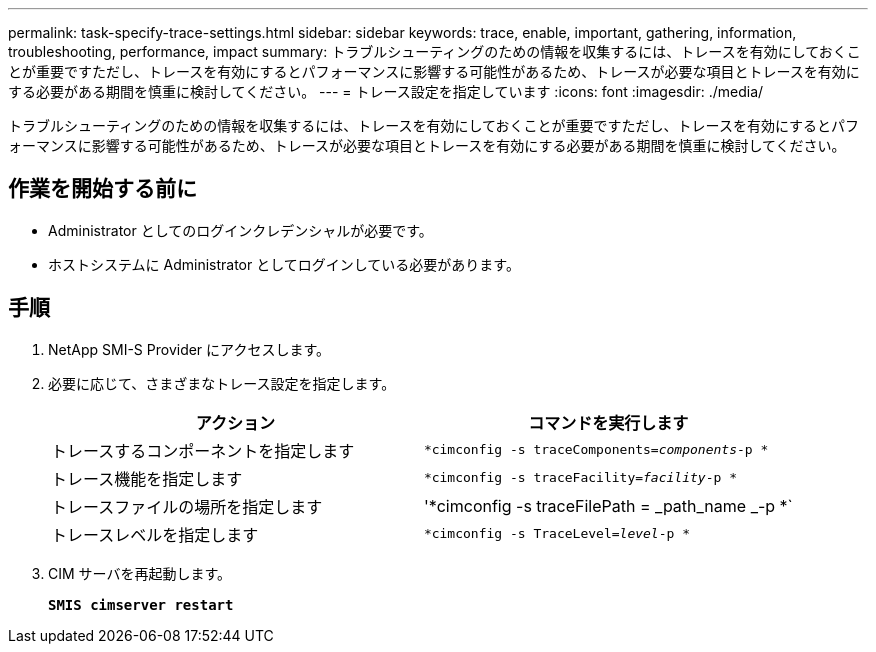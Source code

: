 ---
permalink: task-specify-trace-settings.html 
sidebar: sidebar 
keywords: trace, enable, important, gathering, information, troubleshooting, performance, impact 
summary: トラブルシューティングのための情報を収集するには、トレースを有効にしておくことが重要ですただし、トレースを有効にするとパフォーマンスに影響する可能性があるため、トレースが必要な項目とトレースを有効にする必要がある期間を慎重に検討してください。 
---
= トレース設定を指定しています
:icons: font
:imagesdir: ./media/


[role="lead"]
トラブルシューティングのための情報を収集するには、トレースを有効にしておくことが重要ですただし、トレースを有効にするとパフォーマンスに影響する可能性があるため、トレースが必要な項目とトレースを有効にする必要がある期間を慎重に検討してください。



== 作業を開始する前に

* Administrator としてのログインクレデンシャルが必要です。
* ホストシステムに Administrator としてログインしている必要があります。




== 手順

. NetApp SMI-S Provider にアクセスします。
. 必要に応じて、さまざまなトレース設定を指定します。
+
[cols="2*"]
|===
| アクション | コマンドを実行します 


 a| 
トレースするコンポーネントを指定します
 a| 
`*cimconfig -s traceComponents=_components_-p *`



 a| 
トレース機能を指定します
 a| 
`*cimconfig -s traceFacility=_facility_-p *`



 a| 
トレースファイルの場所を指定します
 a| 
'*cimconfig -s traceFilePath = _path_name _-p *`



 a| 
トレースレベルを指定します
 a| 
`*cimconfig -s TraceLevel=_level_-p *`

|===
. CIM サーバを再起動します。
+
`*SMIS cimserver restart*`


